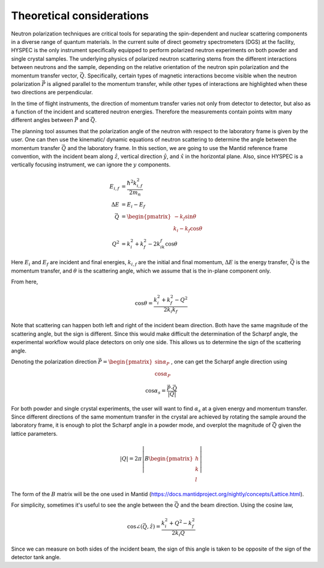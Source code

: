 .. _theory:

Theoretical considerations
##########################

Neutron polarization techniques are critical tools for separating the spin-dependent and nuclear scattering components in a diverse range of quantum materials. In the current suite of direct geometry spectrometers (DGS) at the facility, HYSPEC is the only instrument specifically equipped to perform polarized neutron experiments on both powder and single crystal samples.
The underlying physics of polarized neutron scattering stems from the different interactions between neutrons and the sample, depending on the relative orientation of the neutron spin polarization and the momentum transfer vector, :math:`\vec Q`. Specifically, certain types of magnetic interactions become visible when the neutron polarization :math:`\vec P` is aligned parallel to the momentum transfer, while other types of interactions are highlighted when these two directions are perpendicular.

In the time of flight instruments, the direction of momentum transfer varies not only from detector to detector, but also as a function of the incident and scattered neutron energies. Therefore the measurements contain points witm many different angles between :math:`\vec P` and  :math:`\vec Q`.

The planning tool assumes that the polarization angle of the neutron with respect to the laboratory frame is given by the user. One can then use the kinematic/ dynamic equations of neutron scattering to determine the angle between the momentum transfer :math:`\vec Q` and the laboratory frame. In this section, we are going to use the Mantid reference frame convention, with the incident beam along :math:`\hat z`, vertical direction :math:`\hat y`, and :math:`\hat x` in the horizontal plane. Also, since HYSPEC is a vertically focusing instrument, we can ignore the :math:`y` components.

.. math::

    \begin{align}
        E_{i,f}&=\frac{\hbar^2 k_{i,f}^2}{2m_n}\\
        \Delta E&= E_i-E_f\\
        \vec Q&=\begin{pmatrix}-k_f\sin\theta\\k_i-k_f\cos\theta
        \end{pmatrix}\\
        Q^2&=k_i^2+k_f^2-2k_ik_f\cos\theta
    \end{align}

Here :math:`E_i` and :math:`E_f` are incident and final energies, :math:`k_{i,f}` are the initial and final momentum, :math:`\Delta E` is the energy transfer, :math:`\vec Q` is the momentum transfer, and :math:`\theta` is the scattering angle, which we assume that is the in-plane component only.

From here,

.. math::

    \cos\theta=\frac{k_i^2+k_f^2-Q^2}{2k_i k_f}

Note that scattering can happen both left and right of the incident beam direction. Both have the same magnitude of the scattering angle, but the sign is different. Since this would make difficult the determination of the Scharpf angle, the experimental workflow would place detectors on only one side. This allows us to determine the sign of the scattering angle.

Denoting the polarization direction :math:`\vec P=\begin{pmatrix}\sin\alpha_P\\\cos\alpha_P\end{pmatrix}`, one can get the Scharpf angle direction using

.. math::

    \cos\alpha_s=\frac{\vec P\cdot \vec Q}{|Q|}

For both powder and single crystal experiments, the user will want to find :math:`\alpha_s` at a given energy and momentum transfer. Since different directions of the same momentum transfer in the crystal are achieved by rotating the sample around the laboratory frame, it is enough to plot the Scharpf angle in a powder mode, and overplot the magnitude of :math:`\vec Q` given the lattice parameters.

.. math::

    |Q|=2\pi\left|B\begin{pmatrix}
        h\\k\\l
    \end{pmatrix}\right|

The form of the :math:`B` matrix will be the one used in Mantid (https://docs.mantidproject.org/nightly/concepts/Lattice.html).

For simplicity, sometimes it's useful to see the angle between the :math:`\vec Q` and the beam direction. Using the cosine law,

.. math::

    \cos\angle(\vec Q,\hat z)=\frac{k_i^2+Q^2-k_f^2}{2k_i Q}

Since we can measure on both sides of the incident beam, the sign of this angle is taken to be opposite of the sign of the detector tank angle.
